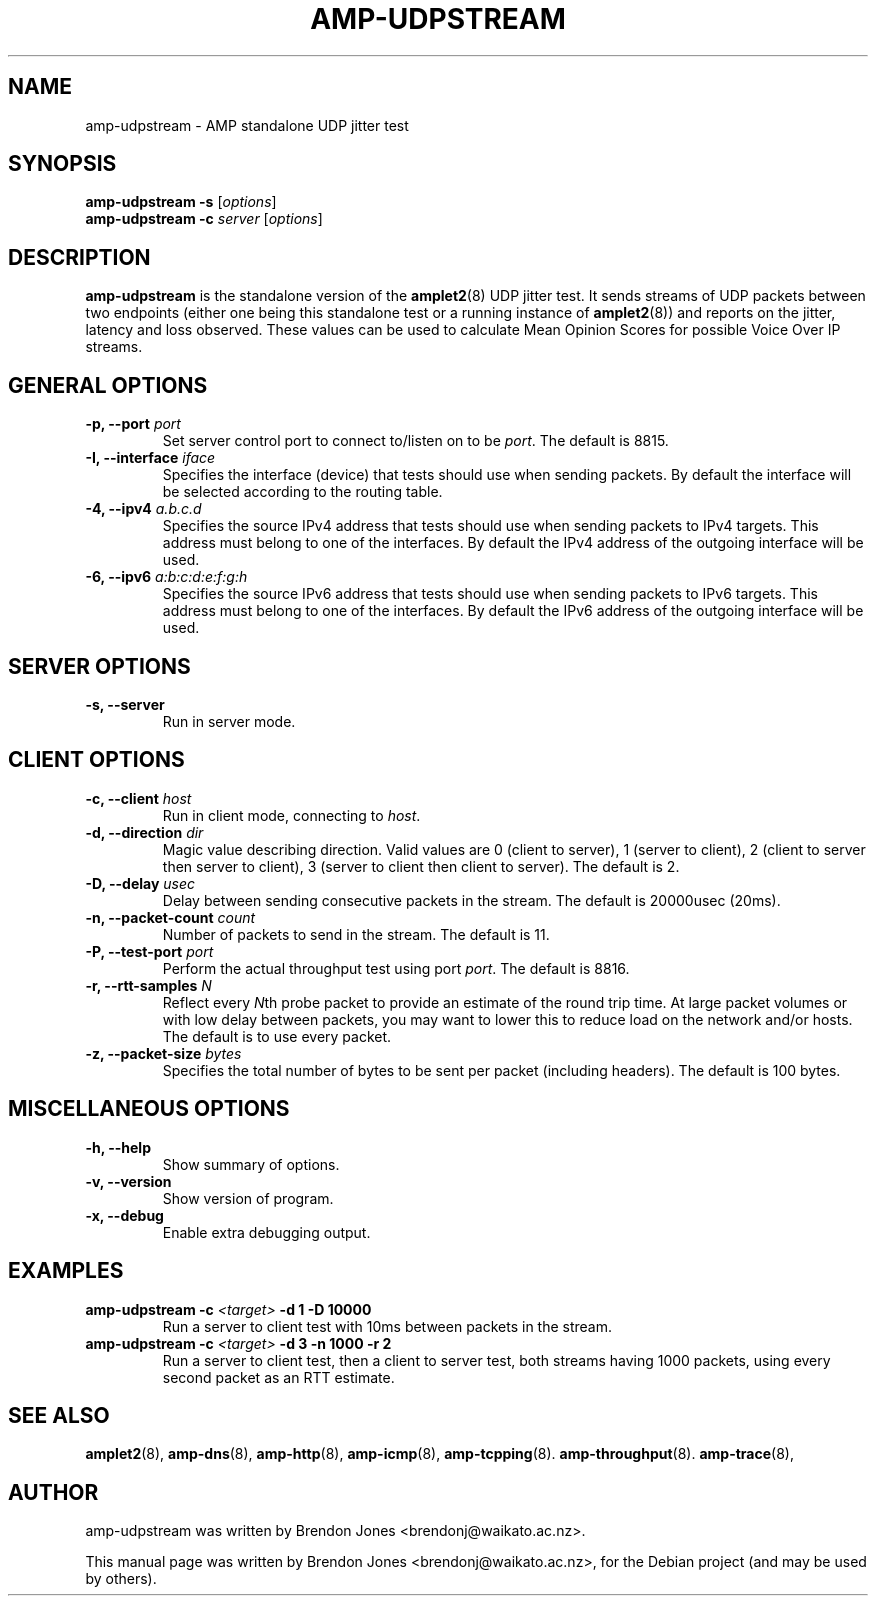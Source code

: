 .\"                                      Hey, EMACS: -*- nroff -*-
.\" First parameter, NAME, should be all caps
.\" Second parameter, SECTION, should be 1-8, maybe w/ subsection
.\" other parameters are allowed: see man(7), man(1)
.TH AMP-UDPSTREAM 8 "May 3, 2016" "amplet2-client" "The Active Measurement Project"
.\" Please adjust this date whenever revising the manpage.
.\"
.\" Some roff macros, for reference:
.\" .nh        disable hyphenation
.\" .hy        enable hyphenation
.\" .ad l      left justify
.\" .ad b      justify to both left and right margins
.\" .nf        disable filling
.\" .fi        enable filling
.\" .br        insert line break
.\" .sp <n>    insert n+1 empty lines
.\" for manpage-specific macros, see man(7)
.SH NAME
amp-udpstream \- AMP standalone UDP jitter test
.SH SYNOPSIS
\fBamp-udpstream\fR \fB-s\fR [\fIoptions\fR]
.br
\fBamp-udpstream\fR \fB-c \fIserver\fB\fR [\fIoptions\fR]
.SH DESCRIPTION
.\" TeX users may be more comfortable with the \fB<whatever>\fP and
.\" \fI<whatever>\fP escape sequences to invode bold face and italics,
.\" respectively.
\fBamp-udpstream\fP is the standalone version of the \fBamplet2\fP(8)
UDP jitter test. It sends streams of UDP packets between two endpoints (either
one being this standalone test or a running instance of \fBamplet2\fP(8)) and
reports on the jitter, latency and loss observed. These values can be used
to calculate Mean Opinion Scores for possible Voice Over IP streams.
.SH GENERAL OPTIONS
.TP
\fB-p, --port \fIport\fB\fR
Set server control port to connect to/listen on to be \fIport\fR. The default is 8815.
.TP
\fB-I, --interface \fIiface\fB\fR
Specifies the interface (device) that tests should use when sending packets.
By default the interface will be selected according to the routing table.
.TP
\fB-4, --ipv4 \fIa.b.c.d\fB\fR
Specifies the source IPv4 address that tests should use when sending packets to
IPv4 targets. This address must belong to one of the interfaces.
By default the IPv4 address of the outgoing interface will be used.
.TP
\fB-6, --ipv6 \fIa:b:c:d:e:f:g:h\fB\fR
Specifies the source IPv6 address that tests should use when sending packets to
IPv6 targets. This address must belong to one of the interfaces.
By default the IPv6 address of the outgoing interface will be used.

.SH SERVER OPTIONS
.TP
\fB-s, --server\fR
Run in server mode.

.SH CLIENT OPTIONS
.TP
\fB-c, --client \fIhost\fB\fR
Run in client mode, connecting to \fIhost\fR.
.TP
\fB-d, --direction \fIdir\fB\fR
Magic value describing direction. Valid values are 0 (client to server),
1 (server to client), 2 (client to server then server to client),
3 (server to client then client to server). The default is 2.
.TP
\fB-D, --delay \fIusec\fB\fR
Delay between sending consecutive packets in the stream. The default is
20000usec (20ms).
.TP
\fB-n, --packet-count \fIcount\fB\fR
Number of packets to send in the stream. The default is 11.
.TP
\fB-P, --test-port \fIport\fB\fR
Perform the actual throughput test using port \fIport\fR. The default is 8816.
.TP
\fB-r, --rtt-samples \fIN\fB\fR
Reflect every \fIN\fRth probe packet to provide an estimate of the round trip
time. At large packet volumes or with low delay between packets, you may want
to lower this to reduce load on the network and/or hosts. The default is to use
every packet.
.TP
\fB-z, --packet-size \fIbytes\fB\fR
Specifies the total number of bytes to be sent per packet (including headers).
The default is 100 bytes.

.SH MISCELLANEOUS OPTIONS
.TP
\fB-h, --help\fR
Show summary of options.
.TP
\fB-v, --version\fR
Show version of program.
.TP
\fB-x, --debug\fR
Enable extra debugging output.


.SH EXAMPLES
.TP
\fBamp-udpstream -c \fI<target>\fB -d 1 -D 10000\fR
Run a server to client test with 10ms between packets in the stream.
.TP
\fBamp-udpstream -c \fI<target>\fB -d 3 -n 1000 -r 2\fR
Run a server to client test, then a client to server test, both streams having
1000 packets, using every second packet as an RTT estimate.


.SH SEE ALSO
.BR amplet2 (8),
.BR amp-dns (8),
.BR amp-http (8),
.BR amp-icmp (8),
.BR amp-tcpping (8).
.BR amp-throughput (8).
.BR amp-trace (8),

.SH AUTHOR
amp-udpstream was written by Brendon Jones <brendonj@waikato.ac.nz>.
.PP
This manual page was written by Brendon Jones <brendonj@waikato.ac.nz>,
for the Debian project (and may be used by others).
